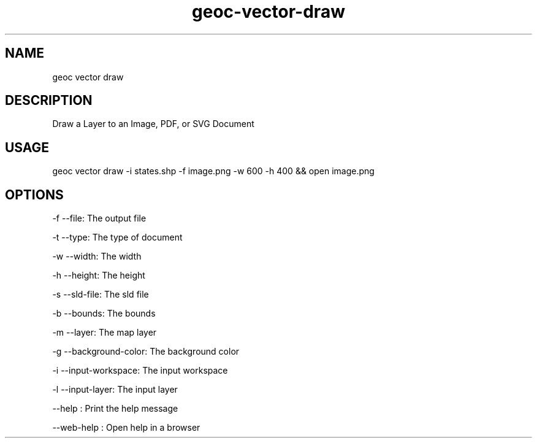 .TH "geoc-vector-draw" "1" "11 September 2016" "version 0.1"
.SH NAME
geoc vector draw
.SH DESCRIPTION
Draw a Layer to an Image, PDF, or SVG Document
.SH USAGE
geoc vector draw -i states.shp -f image.png -w 600 -h 400 && open image.png
.SH OPTIONS
-f --file: The output file
.PP
-t --type: The type of document
.PP
-w --width: The width
.PP
-h --height: The height
.PP
-s --sld-file: The sld file
.PP
-b --bounds: The bounds
.PP
-m --layer: The map layer
.PP
-g --background-color: The background color
.PP
-i --input-workspace: The input workspace
.PP
-l --input-layer: The input layer
.PP
--help : Print the help message
.PP
--web-help : Open help in a browser
.PP
